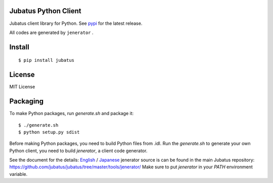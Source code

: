 Jubatus Python Client
=====================

Jubatus client library for Python.
See `pypi <http://pypi.python.org/pypi/jubatus>`_ for the latest release.

All codes are generated by ``jenerator`` .

Install
=======

::

  $ pip install jubatus


License
=======

MIT License


Packaging
=========

To make Python packages, run `generate.sh` and package it::

  $ ./generate.sh
  $ python setup.py sdist


Before making Python packages, you need to build Python files from .idl.
Run the `generate.sh` to generate your own Python client, you need to build `jenerator`, a client code generator.

See the document for the details: `English <http://jubat.us/en/server.html#building-jenerator>`_ / `Japanese <http://jubat.us/ja/server.html#id5>`_
jenerator source is can be found in the main Jubatus repository: https://github.com/jubatus/jubatus/tree/master/tools/jenerator/
Make sure to put `jenerator` in your `PATH` environment variable.
